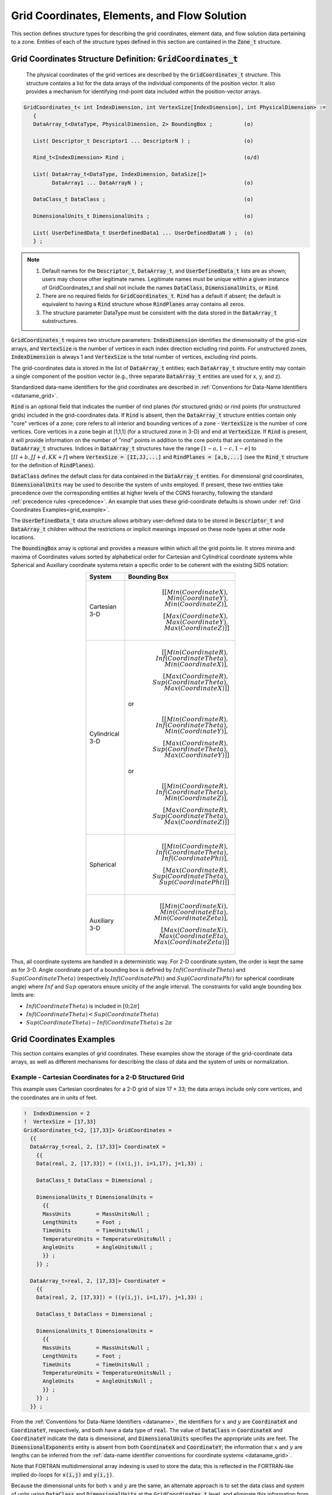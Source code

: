 .. CGNS Documentation files
   See LICENSING/COPYRIGHT at root dir of this documentation sources

.. default-domain:: sids

.. role:: sidskey(code)

.. role:: sidsref(code)



Grid Coordinates, Elements, and Flow Solution
---------------------------------------------
This section defines structure types for describing the grid coordinates, element data, and flow solution data pertaining to a zone. Entities of each of the structure types defined in this section are contained in the :sidsref:`Zone_t` structure.

.. _GridCoordinates_t:

Grid Coordinates Structure Definition: :sidskey:`GridCoordinates_t`
^^^^^^^^^^^^^^^^^^^^^^^^^^^^^^^^^^^^^^^^^^^^^^^^^^^^^^^^^^^^^^^^^^^
 The physical coordinates of the grid vertices are described by the :sidskey:`GridCoordinates_t` structure. This structure contains a list for the data arrays of the individual components of the position vector. It also provides a mechanism for identifying rind-point data included within the position-vector arrays.

.. code-block:: sids

 GridCoordinates_t< int IndexDimension, int VertexSize[IndexDimension], int PhysicalDimension> :=
    {
    DataArray_t<DataType, PhysicalDimension, 2> BoundingBox ;          (o)

    List( Descriptor_t Descriptor1 ... DescriptorN ) ;                 (o)

    Rind_t<IndexDimension> Rind ;                                      (o/d)

    List( DataArray_t<DataType, IndexDimension, DataSize[]>
          DataArray1 ... DataArrayN ) ;                                (o)

    DataClass_t DataClass ;                                            (o)

    DimensionalUnits_t DimensionalUnits ;                              (o)

    List( UserDefinedData_t UserDefinedData1 ... UserDefinedDataN ) ;  (o)
    } ;

.. note::
    1. Default names for the :sidsref:`Descriptor_t`, :sidsref:`DataArray_t`, and :sidsref:`UserDefinedData_t` lists are as shown; users may choose other legitimate names. Legitimate names must be unique within a given instance of GridCoordinates_t and shall not include the names :sidskey:`DataClass`, :sidskey:`DimensionalUnits`, or :sidskey:`Rind`.
    2. There are no required fields for :sidskey:`GridCoordinates_t`. :sidsref:`Rind` has a default if absent; the default is equivalent to having a :sidskey:`Rind` structure whose :sidskey:`RindPlanes` array contains all zeros.
    3. The structure parameter DataType must be consistent with the data stored in the :sidsref:`DataArray_t` substructures.

:sidskey:`GridCoordinates_t` requires two structure parameters: :sidskey:`IndexDimension` identifies the dimensionality of the grid-size arrays, and :sidskey:`VertexSize` is the number of vertices in each index direction excluding rind points. For unstructured zones, :sidskey:`IndexDimension` is always 1 and :sidskey:`VertexSize` is the total number of vertices, excluding rind points.

The grid-coordinates data is stored in the list of :sidskey:`DataArray_t` entities; each :sidskey:`DataArray_t` structure entity may contain a single component of the position vector (e.g., three separate :sidskey:`DataArray_t` entities are used for x, y, and z).

Standardized data-name identifiers for the grid coordinates are described in :ref:`Conventions for Data-Name Identifiers <dataname_grid>`.

:sidskey:`Rind` is an optional field that indicates the number of rind planes (for structured grids) or rind points (for unstructured grids) included in the grid-coordinates data. If :sidskey:`Rind` is absent, then the :sidskey:`DataArray_t` structure entities contain only "core" vertices of a zone; core refers to all interior and bounding vertices of a zone - :sidskey:`VertexSize` is the number of core vertices. Core vertices in a zone begin at [1,1,1] (for a structured zone in 3-D) and end at :sidskey:`VertexSize`. If :sidskey:`Rind` is present, it will provide information on the number of "rind" points in addition to the core points that are contained in the :sidskey:`DataArray_t` structures. Indices in :sidskey:`DataArray_t` structures have the range :math:`[1 - a,1 - c,1 - e]` to :math:`[II + b,JJ + d,KK + f]` where :code:`VertexSize = [II,JJ,...]` and :code:`RindPlanes = [a,b,...]` (see the :sidsref:`Rind_t` structure for the definition of :sidskey:`RindPlanes`).

:sidsref:`DataClass` defines the default class for data contained in the :sidsref:`DataArray_t` entities. For dimensional grid coordinates, :sidsref:`DimensionalUnits` may be used to describe the system of units employed. If present, these two entities take precedence over the corresponding entities at higher levels of the CGNS hierarchy, following the standard :ref:`precedence rules <precedence>`. An example that uses these grid-coordinate defaults is shown under :ref:`Grid Coordinates Examples<grid_example>`.

The :sidsref:`UserDefinedData_t` data structure allows arbitrary user-defined data to be stored in :sidskey:`Descriptor_t` and :sidskey:`DataArray_t` children without the restrictions or implicit meanings imposed on these node types at other node locations.

The :sidskey:`BoundingBox` array is optional and provides a measure within which all the grid points lie. It stores minima and maxima of Coordinates values sorted by alphabetical order for Cartesian and Cylindrical coordinate systems while Spherical and Auxiliary coordinate systems retain a specific order to be coherent with the existing SIDS notation:

.. table::
  :width: 400px
  :align: center

  ================  ========================================================================
  System   	       Bounding Box
  ================  ========================================================================
  Cartesian 3-D     .. math::
                      [[Min(CoordinateX), Min(CoordinateY), Min(CoordinateZ)], \\
                       [Max(CoordinateX), Max(CoordinateY), Max(CoordinateZ)]]
  ----------------  ------------------------------------------------------------------------
  Cylindrical 3-D    .. math::
                       [[Min(CoordinateR), Inf(CoordinateTheta), Min(CoordinateX)], \\
                        [Max(CoordinateR), Sup(CoordinateTheta), Max(CoordinateX)]]

                     or

                     .. math::
                       [[Min(CoordinateR), Inf(CoordinateTheta), Min(CoordinateY)], \\
                        [Max(CoordinateR), Sup(CoordinateTheta), Max(CoordinateY)]]

                     or

                     .. math::
                       [[Min(CoordinateR), Inf(CoordinateTheta), Min(CoordinateZ)], \\
                        [Max(CoordinateR), Sup(CoordinateTheta), Max(CoordinateZ)]]
  ----------------  ------------------------------------------------------------------------
  Spherical         .. math::
                      [[Min(CoordinateR), Inf(CoordinateTheta), Inf(CoordinatePhi)], \\
                       [Max(CoordinateR), Sup(CoordinateTheta), Sup(CoordinatePhi)]]
  ----------------  ------------------------------------------------------------------------
  Auxiliary 3-D     .. math::
                      [[Min(CoordinateXi), Min(CoordinateEta), Min(CoordinateZeta)], \\
                       [Max(CoordinateXi), Max(CoordinateEta), Max(CoordinateZeta)]]
  ================  ========================================================================

Thus, all coordinate systems are handled in a deterministic way. For 2-D coordinate system, the order is kept the same as for 3-D.
Angle coordinate part of a bounding box is defined by :math:`Inf(CoordinateTheta)` and :math:`Sup(CoordinateTheta)` (respectively :math:`Inf(CoordinatePhi)` and :math:`Sup(CoordinatePhi)` for spherical coordinate angle) where :math:`Inf` and :math:`Sup` operators ensure unicity of the angle interval. The constraints for valid angle bounding box limits are:

- :math:`Inf(CoordinateTheta)` is included in :math:`[0; 2 π]`
- :math:`Inf(CoordinateTheta) < Sup(CoordinateTheta)`
- :math:`Sup(CoordinateTheta) - Inf(CoordinateTheta) ≤ 2 π`

.. _DataSize_grid:

.. c:function:: FUNCTION DataSize()

   :return value: one-dimensional ``int`` array of length :sidskey:`IndexDimension`
   :dependencies: :sidskey:`IndexDimension`, :sidskey:`VertexSize[]`, :sidskey:`Rind`

   :sidskey:`GridCoordinates_t` requires a single structure function, named :sidskey:`DataSize`, to identify the array sizes of the grid-coordinates data. A function is required for the following reasons:

     - the entire grid, including both core and rind points, is stored in the :sidsref:`DataArray_t` entities;
     - the :sidskey:`DataArray_t` structure is simple in that it doesn't know anything about core versus rind data; it just knows that it contains data of some given size;
     - to make all the :sidskey:`DataArray_t` entities syntactically consistent in their size (i.e., by syntax entities containing x, y and z must have the same dimensionality and dimension sizes), the size of the array is passed onto the :sidskey:`DataArray_t` structure as a parameter.

   .. code-block:: sids

     if (Rind is absent) then
       {
       DataSize[] = VertexSize[] ;
       }
     else if (Rind is present) then
       {
       DataSize[] = VertexSize[] + [a + b,...] ;
       }

   where :code:`RindPlanes = [a,b,...]` (see the :sidsref:`Rind_t` structure for the definition of :sidskey:`RindPlanes`).


.. _grid_example:

Grid Coordinates Examples
^^^^^^^^^^^^^^^^^^^^^^^^^
This section contains examples of grid coordinates. These examples show the storage of the grid-coordinate data arrays, as well as different mechanisms for describing the class of data and the system of units or normalization.

Example - Cartesian Coordinates for a 2-D Structured Grid
~~~~~~~~~~~~~~~~~~~~~~~~~~~~~~~~~~~~~~~~~~~~~~~~~~~~~~~~~

This example uses Cartesian coordinates for a 2-D grid of size 17 × 33; the data arrays include only core vertices, and the coordinates are in units of feet.

.. code-block:: sids

  !  IndexDimension = 2
  !  VertexSize = [17,33]
  GridCoordinates_t<2, [17,33]> GridCoordinates =
    {{
    DataArray_t<real, 2, [17,33]> CoordinateX =
      {{
      Data(real, 2, [17,33]) = ((x(i,j), i=1,17), j=1,33) ;

      DataClass_t DataClass = Dimensional ;

      DimensionalUnits_t DimensionalUnits =
        {{
        MassUnits        = MassUnitsNull ;
        LengthUnits      = Foot ;
        TimeUnits        = TimeUnitsNull ;
        TemperatureUnits = TemperatureUnitsNull ;
        AngleUnits       = AngleUnitsNull ;
        }} ;
      }} ;

    DataArray_t<real, 2, [17,33]> CoordinateY =
      {{
      Data(real, 2, [17,33]) = ((y(i,j), i=1,17), j=1,33) ;

      DataClass_t DataClass = Dimensional ;

      DimensionalUnits_t DimensionalUnits =
        {{
        MassUnits        = MassUnitsNull ;
        LengthUnits      = Foot ;
        TimeUnits        = TimeUnitsNull ;
        TemperatureUnits = TemperatureUnitsNull ;
        AngleUnits       = AngleUnitsNull ;
        }} ;
      }} ;
    }} ;

From the :ref:`Conventions for Data-Name Identifiers <dataname>`, the identifiers for :math:`x` and :math:`y` are :sidskey:`CoordinateX` and :sidskey:`CoordinateY`, respectively, and both have a data type of :sidskey:`real`. The value of :sidsref:`DataClass` in :sidskey:`CoordinateX` and :sidskey:`CoordinateY` indicate the data is dimensional, and :sidsref:`DimensionalUnits` specifies the appropriate units are feet. The :sidsref:`DimensionalExponents` entity is absent from both :sidskey:`CoordinateX` and :sidskey:`CoordinateY`; the information that :math:`x` and :math:`y` are lengths can be inferred from the :ref:`data-name identifier conventions for coordinate systems <dataname_grid>`.

Note that FORTRAN multidimensional array indexing is used to store the data; this is reflected in the FORTRAN-like implied do-loops for :code:`x(i,j)` and :code:`y(i,j)`.

Because the dimensional units for both :math:`x` and :math:`y` are the same, an alternate approach is to set the data class and system of units using :sidsref:`DataClass` and :sidsref:`DimensionalUnits` at the :sidsref:`GridCoordinates_t` level, and eliminate this information from each instance of :sidsref:`DataArray_t`.

.. code-block:: sids

  GridCoordinates_t<2, [17,33]> GridCoordinates =
    {{
    DataClass_t DataClass = Dimensional ;

    DimensionalUnits_t DimensionalUnits =
      {{
      MassUnits        = MassUnitsNull ;
      LengthUnits      = Foot ;
      TimeUnits        = TimeUnitsNull ;
      TemperatureUnits = TemperatureUnitsNull ;
      AngleUnits       = AngleUnitsNull ;
      }} ;

    DataArray_t<real, 2, [17,33]> CoordinateX =
      {{
      Data(real, 2, [17,33]) = ((x(i,j), i=1,17), j=1,33) ;
      }} ;

    DataArray_t<real, 2, [17,33]> CoordinateY =
      {{
      Data(real, 2, [17,33]) = ((y(i,j), i=1,17), j=1,33) ;
      }} ;
    }} ;


Since the :sidsref:`DataClass` and :sidsref:`DimensionalUnits` entities are not present in :sidskey:`CoordinateX` and :sidskey:`CoordinateY`, the established rules for dimensional data dictate that :sidskey:`DataClass` and :sidskey:`DimensionalUnits` specified at the :sidsref:`GridCoordinates_t` level be used to retrieve the information.

Example - Cylindrical Coordinates for a 3-D Structured Grid
~~~~~~~~~~~~~~~~~~~~~~~~~~~~~~~~~~~~~~~~~~~~~~~~~~~~~~~~~~~

This example uses cylindrical coordinates for a 3-D grid whose core size is 17 × 33 × 9; the grid contains a single plane of rind on the minimum and maximum k faces. The coordinates are nondimensional.

.. code-block:: sids

  !  IndexDimension = 3
  !  VertexSize = [17,33,9]
  GridCoordinates_t<3, [17,33,9]> GridCoordinates =
    {{
    Rind_t<3> Rind =
      {{
      int[6] RindPlanes = [0,0,0,0,1,1] ;
      }} ;

    ! DataType = real
    ! IndexDimension = 3
    ! DataSize = VertexSize + [0,0,2] = [17,33,11]
    DataArray_t<real, 3, [17,33,11]> CoordinateRadius =
      {{
      Data(real, 3, [17,33,11]) = (((r(i,j,k), i=1,17), j=1,33), k=0,10) ;

      DataClass_t DataClass = NormalizedByUnknownDimensional ;
      }} ;

    DataArray_t<real, 3, [17,33,11]> CoordinateZ     = {{ }} ;
    DataArray_t<real, 3, [17,33,11]> CoordinateTheta = {{ }} ;
    }} ;

The value of :sidskey:`RindPlanes` specifies two rind planes on the minimum and maximum k faces. These rind planes are reflected in the structure function :sidsref:`DataSize` which is equal to the number of core vertices plus two in the k dimension. The value of :sidskey:`DataSize` is passed to the :sidsref:`DataArray_t` entities. The value of :sidsref:`DataClass` indicates the data is nondimensional. Note that if :sidskey:`DataClass` is set as :sidskey:`NormalizedByUnknownDimensional` at a higher level (:sidsref:`CGNSBase_t` or :sidsref:`Zone_t`), then it is not needed here.

Note that the entities :sidskey:`CoordinateZ` and :sidskey:`CoordinateTheta` are abbreviated.

Example - Cartesian Coordinates for a 3-D Unstructured Grid
~~~~~~~~~~~~~~~~~~~~~~~~~~~~~~~~~~~~~~~~~~~~~~~~~~~~~~~~~~~

This example uses Cartesian grid coordinates for a 3-D unstructured zone where :sidskey:`VertexSize` is 15.

.. code-block:: sids

  GridCoordinates_t<1, 15> GridCoordinates =
    {{

    ! DataType = real
    ! IndexDimension = 1
    ! DataSize = VertexSize = 15
    DataArray_t<real, 1, 15> CoordinateX =
      {{
      Data(real, 1, 15) = (x(i), i=1,15) ;
      }} ;

    DataArray_t<real, 1, 15> CoordinateY =
      {{
      Data(real, 1, 15) = (y(i), i=1,15) ;
      }} ;

    DataArray_t<real, 1, 15> CoordinateZ =
      {{
      Data(real, 1, 15) = (z(i), i=1,15) ;
      }} ;
    }} ;


Elements Structure Definition: ``Elements_t``
^^^^^^^^^^^^^^^^^^^^^^^^^^^^^^^^^^^^^^^^^^^^^
 The :sidskey:`Elements_t` data structure is required for unstructured zones, and contains the element connectivity data, the element type, the element range, the parent elements data, and the number of boundary elements.

.. code-block:: sids

  Elements_t :=
    {
    List( Descriptor_t Descriptor1 ... DescriptorN ) ;                 (o)

    Rind_t<IndexDimension> Rind ;                                      (o/d)

    IndexRange_t ElementRange ;                                        (r)

    int ElementSizeBoundary ;                                          (o/d)

    ElementType_t ElementType ;                                        (r)

    DataArray_t<int, 1, ElementDataSize> ElementConnectivity ;         (r)
    DataArray_t<int, 1, ElementSize + 1> ElementStartOffset ;          (r)

    DataArray_t<int, 2, [ElementSize, 2]> ParentElements;              (o)
    DataArray_t<int, 2, [ElementSize, 2]> ParentElementsPosition;      (o)

    List( UserDefinedData_t UserDefinedData1 ... UserDefinedDataN ) ;  (o)
    } ;

.. note::
    1. Default names for the :sidsref:`Descriptor_t` and :sidsref:`UserDefinedData_t` lists are as shown; users may choose other legitimate names. Legitimate names must be unique within a given instance of :sidskey:`Elements_t` and shall not include the names :sidskey:`ElementConnectivity`, :sidskey:`ElementRange`, :sidskey:`ParentElements`, :sidskey:`ParentElementsPosition`, or :sidskey:`Rind`.
    2. :sidsref:`IndexRange_t`, :sidsref:`ElementType_t`, and :sidsref:`ElementConnectivity` are the required fields within the :sidskey:`Elements_t` structure. :sidskey:`ElementStartOffset` is required only for :sidskey:`MIXED`, :sidskey:`NGON_n` and :sidskey:`NFACE_n` element type. :sidskey:`Rind` has a default if absent; the default is equivalent to having a :sidskey:`Rind` structure whose :sidskey:`RindPlanes` array contains all zeros.


:sidsref:`Rind` is an optional field that indicates the number of rind elements included in the elements data. If :sidskey:`Rind` is absent, then the :sidsref:`DataArray_t` structure entities contain only core elements of a zone. If :sidskey:`Rind` is present, it will provide information on the number of rind elements, in addition to the core elements, that are contained in the :sidskey:`DataArray_t` structures.

Note that the usage of rind data with respect to the size of the :sidskey:`DataArray_t` structures is different under :sidskey:`Elements_t` than elsewhere. For example, when rind coordinate data is stored under :sidsref:`GridCoordinates_t`, the parameter :sidskey:`VertexSize` accounts for the core data only. The size of the :sidskey:`DataArray_t` structures containing the grid coordinates is determined by the :sidskey:`DataSize` function, which adds the number of rind planes or points to :sidskey:`VertexSize`. But for the element connectivity, the size of the :sidskey:`DataArray_t` structures containing the connectivity data is just :sidskey:`ElementDataSize`, which depends on :sidskey:`ElementSize`, and includes both the core and rind elements.

:sidskey:`ElementRange` contains the index of the first and last elements defined in :sidsref:`ElementConnectivity`. The elements are indexed with a global numbering system, starting at 1, for all element sections under a given :sidsref:`Zone_t` data structure. The global numbering insures that each element, whether it's a cell, a face, or an edge, is uniquely identified by its number. They are also listed as a continuous list of element numbers within any single element section. Therefore the number of elements in a section is:

.. parsed-literal::
  ElementSize\  = ElementRange.end - ElementRange.start + 1

The element indices are used for the boundary condition and zone connectivity definition.

:sidskey:`ElementSizeBoundary` indicates if the elements are sorted, and how many boundary elements are recorded. By default, :sidskey:`ElementSizeBoundary` is set to zero, indicating that the elements are not sorted. If the elements are sorted, :sidskey:`ElementSizeBoundary` is set to the number of elements at the boundary. Consequently:

.. parsed-literal::
  ElementSizeInterior\  = ElementSize - ElementSizeBoundary

:sidskey:`ElementType_t` is an enumeration of the supported element types:

.. code-block:: sids

  ElementType_t := Enumeration(
     ElementTypeNull, ElementTypeUserDefined, NODE, BAR_2, BAR_3,
     TRI_3, TRI_6, QUAD_4, QUAD_8, QUAD_9,
     TETRA_4, TETRA_10, PYRA_5, PYRA_14,
     PENTA_6, PENTA_15, PENTA_18, HEXA_8, HEXA_20, HEXA_27,
     MIXED, PYRA_13, NGON_n, NFACE_n,
     BAR_4, TRI_9, TRI_10, QUAD_12, QUAD_16,
     TETRA_16, TETRA_20, PYRA_21, PYRA_29, PYRA_30,
     PENTA_24, PENTA_38, PENTA_40, HEXA_32, HEXA_56, HEXA_64 );

The conventions for element numbering for the various supported types are described in :ref:`Unstructured Grid Element Numbering Conventions <unstructgrid>`.

For all element types except :sidskey:`MIXED`, :sidskey:`ElementConnectivity` contains the list of nodes for each element. If the elements are sorted, then it must first list the connectivity of the boundary elements, then that of the interior elements.

.. parsed-literal::
  ElementConnectivity = Node1\ :sub:`1`\ , Node2\ :sub:`1`\ , ... NodeN\ :sub:`1`\ ,
                        Node1\ :sub:`2`\ , Node2\ :sub:`2`\ , ... NodeN\ :sub:`2`\ ,
                        ...
                        Node1\ :sub:`M`\ , Node2\ :sub:`M`\ , ... NodeN\ :sub:`M`

where :literal:`M` is the total number of elements (i.e. :sidskey:`ElementSize` ), and :literal:`N` is the number of nodes per element.

:sidskey:`ElementDataSize` indicates the total size (number of integers) of the array :sidskey:`ElementConnectivity`. For all element types except :sidskey:`MIXED`, :sidskey:`NGON_n`, and :sidskey:`NFACE_n`, :sidskey:`ElementDataSize` is given by:

.. parsed-literal::
  ElementDataSize = ElementSize \* NPE[ElementType]

where :sidskey:`NPE[ElementType]` is a function returning the number of nodes for the given :sidskey:`ElementType`. For example, :sidskey:`NPE[HEXA_8]=8`.

When the section :sidskey:`ElementType` is :sidskey:`MIXED`, the data array :sidskey:`ElementConnectivity` contains
one extra integer per element, to hold each individual element type:

.. parsed-literal::

  ElementConnectivity = Etype\ :sub:`1`\ , Node1\ :sub:`1`\ , Node2\ :sub:`1`\ , ... NodeN\ :sub:`1`\ ,
                        Etype\ :sub:`2`\ , Node1\ :sub:`2`\ , Node2\ :sub:`2`\ , ... NodeN\ :sub:`2`\ ,
                        ...
                        Etype\ :sub:`M`\ , Node1\ :sub:`M`\ , Node2\ :sub:`M`\ , ... NodeN\ :sub:`M`

where again :literal:`M` is the total number of elements, and :math:`\scriptsize\mathsf{N}_\mathrm{i}` :literal:`Ni`  is the number of nodes in element :literal:`i`.
The data array :sidskey:`ElementStartOffset` contains the starting positions of each element in the :sidskey:`ElementConnectivity` data array
and its last value corresponds to the :sidskey:`ElementConnectivity` total size:

.. parsed-literal::

  ElementStartOffset  = 0, NPE[Etype\ :sub:`1`\ ] + 1, ... ElementStartOffset[n-1] + NPE[Etype\ :sub:`n`\ ] + 1,
                        ..., ElementStartOffset[M-1] + NPE[Etype\ :sub:`M`\ ] + 1 = ElementDataSize

In the case of :sidskey:`MIXED` element section, :sidskey:`ElementDataSize` is given by:

.. parsed-literal::

  ElementDataSize = ∑(NPE[ElementType\ :sub:`n`\ ] + 1)

where the summation is over :literal:`n`, and :literal:`n` represents a specific element type.

Arbitrary polyhedral elements may be defined using the :sidskey:`NGON_n` and :sidskey:`NFACE_n` element types. The :sidskey:`NGON_n` element type is used to specify all the faces in the grid, and the :sidskey:`NFACE_n` element type is then used to define the polyhedral elements as a collection of these faces. Except for boundary faces, each face of a polyhedral element must be shared by another polyhedral element.

For example, for :sidskey:`NGON_n`, the data array :sidskey:`ElementConnectivity` contains a list of nodes making up each face in the grid while :sidskey:`ElementStartOffset` provides the starting position of each face in the :sidskey:`ElementConnectivity` array:

.. parsed-literal::

  ElementConnectivity = Node1\ :sub:`1`\ , Node2\ :sub:`1`\ , ... NodeN\ :sub:`1`\ ,
                        Node1\ :sub:`2`\ , Node2\ :sub:`2`\ , ... NodeN\ :sub:`2`\ ,
                        ...
                        Node1\ :sub:`M`\ , Node2\ :sub:`M`\ , ... NodeN\ :sub:`M`

  ElementStartOffset  = 0, Nnodes\ :sub:`1`\ , Nnodes\ :sub:`1`\  + Nnodes\ :sub:`2`\ , ...
                        ..., ElementStartOffset[i-1] + Nnodes\ :sub:`i`\ ,
                        ..., ElementStartOffset[M-1] + Nnodes\ :sub:`M` = ElementDataSize

where here :literal:`M` is the total number of faces, and :literal:`Nnodesi` is the number of nodes in face :literal:`i`.
The :sidskey:`ElementDataSize` is the total number of nodes defining all the faces.
Note that the number of nodes in face :literal:`i` is given by:

.. parsed-literal::

  Nnodes\ :sub:`i` = ElementStartOffset[i+1] - ElementStartOffset[i]

Then for :sidskey:`NFACE_n`, :sidskey:`ElementConnectivity` contains the list of face elements making up each polyhedral element,
while :sidskey:`ElementStartOffset` provides the starting position of each polyhedral element in the :sidskey:`ElementConnectivity` array:

.. parsed-literal::

  ElementConnectivity = Face1\ :sub:`1`\ , Face2\ :sub:`1`\ , ... FaceN\ :sub:`1`\ ,
                        Face1\ :sub:`2`\ , Face2\ :sub:`2`\ , ... FaceN\ :sub:`2`\ ,
                        ...
                        Face1\ :sub:`M`\ , Face2\ :sub:`M`\ , ... FaceN\ :sub:`M`

  ElementStartOffset  = 0, Nfaces\ :sub:`1`\ , Nfaces\ :sub:`1`\  + Nfaces\ :sub:`2`\ , ...
                        ..., ElementStartOffset[i-1] + Nfaces\ :sub:`i`\ ,
                        ..., ElementStartOffset[M-1] + Nfaces\ :sub:`M`\  = ElementDataSize

where now :literal:`M` is the total number of polyhedral elements, and :literal:`Nfacesi` is the number of faces in element :literal:`i`.
The sign of the face number determines its orientation (i.e., the direction of the face normal, constructed as defined by the convention for 2-D elements). If the face number is positive, the face normal is directed outward; if it's negative, the face normal is directed inward. The ElementDataSize is the sum of the number of faces defining each polyhedral element.
Note that the number of faces in element :literal:`i` is given by:

.. parsed-literal::

  Nfaces\ :sub:`i`\  = ElementStartOffset[i+1] - ElementStartOffset[i]

For face elements in 3-D, or bar element in 2-D, additional data may be provided for each element in :sidskey:`ParentElements` and :sidskey:`ParentElementsPosition`.
The element numbers of the two adjacent cells for each face are given in :sidskey:`ParentElements`.
The corresponding canonical positions of the face in the two parent cells is given in :sidskey:`ParentElementsPosition`;
these canonical face positions are defined in the section :ref:`Unstructured Grid Element Numbering Conventions <unstructgrid>`.
For faces on the boundary of the domain, the second parent is set to zero.

The :sidskey:`UserDefinedData_t` data structure allows arbitrary user-defined data to be stored in :sidskey:`Descriptor_t` and
:sidskey:`DataArray_t` children without the restrictions or implicit meanings imposed on these node types at other node locations.

Elements Examples
^^^^^^^^^^^^^^^^^

This section contains four examples of elements definition in CGNS.
The first example is for a simple three-element tetrahedral grid, using the :sidskey:`TETRA_4` element type.
The second example is for the same grid as the first example, but the elements are treated as general polyhedra to illustrate the use of the :sidskey:`NGON_n` and :sidskey:`NFACE_n` element types.
The third and fourth examples are for an unstructured zone with 15 tetrahedral and 10 hexahedral elements, with the third example defining the elements in separate sections for the :sidskey:`TETRA_4` and :sidskey:`HEXA_8` element types, and the fourth example combining them using the :sidskey:`MIXED` element type.

Example - TETRA_4 Element Types
~~~~~~~~~~~~~~~~~~~~~~~~~~~~~~~

This example uses the simple three-element tetrahedral grid shown below.

.. figure:: ../../../images/sids/figs/ex_tetra.gif
   :width: 400px
   :align: center
   :alt: Unstructured grid consisting of three tetrahedra

   *Example Tetrahedral Grid*

The element type is :sidskey:`TETRA_4`, and the connectivity is defined in :sidskey:`ElementConnectivity` by specifying the four nodes comprising each element, with the order consistent with the :ref:`numbering conventions for tetrahedral elements <unst_tetra>`. The data in :sidskey:`ElementConnectivity` is grouped by element; note that the parentheses are added here for presentation purposes only.

.. code-block:: sids

  Zone_t UnstructuredZone =
    {{
    Elements_t TetraElements =
      {{
      IndexRange_t ElementRange = [1,3] ;

      ElementType_t ElementType = TETRA_4 ;

      DataArray_t<int, 1, NPE[TETRA_4] × 3> ElementConnectivity =
        {{
        Data(int, 1, NPE[TETRA_4] × 3) =
          (1, 2, 3, 4), (2, 5, 3, 6), (2, 6, 3, 4) ;
        }} ;
      }} ;
    }} ;

Example - NGON_n and NFACE_n Element Types
~~~~~~~~~~~~~~~~~~~~~~~~~~~~~~~~~~~~~~~~~~

This example uses the same grid as in the previous example, but treats the elements as general polyhedra to illustrate the use of the :sidskey:`NGON_n` and :sidskey:`NFACE_n` element types. The grid consists of three volume elements, each made up of four face elements, with each face defined by three nodes.

For each face, the nodes comprising that face are listed in :sidskey:`ElementConnectivity` for the :sidskey:`NGON_n` element type.
The :sidskey:`ElementRange` is ``[1,10]``, corresponding to the 10 total faces in the grid. The :sidskey:`ElementDataSize` is 30, corresponding to the total of 30 nodes defining the 10 faces.

The faces making up the three volume elements are then listed in :sidskey:`ElementConnectivity` for the :sidskey:`NFACE_n` element type. The :sidskey:`ElementRange` is ``[11,13]``, corresponding to the three volume elements. The :sidskey:`ElementDataSize` is 12, corresponding to three volume elements with four faces per element. Note that the face numbers for faces 3 and 8 are negative in the definition of volume element 3, since their normals point inward for that element. Again, the parentheses in :sidskey:`ElementConnectivity` are for presentation purposes only.

.. code-block:: sids

  Zone_t UnstructuredZone =
    {{
    Elements_t NgonElements =
      {{
      IndexRange_t ElementRange = [1,10] ;

      ElementType_t ElementType = NGON_n ;

      DataArray_t<int, 1, 30> ElementConnectivity =
        {{
        Data(int, 1, 30) =
          (1, 3, 2), (1, 2, 4), (2, 3, 4), (3, 1, 4),
          (2, 3, 5), (2, 5, 6), (5, 3, 6), (3, 2, 6),
          (2, 6, 4), (6, 3, 4) ;
        }} ;
      DataArray_t<int, 1, 11> ElementStartOffset =
        {{
        Data(int, 1, 11) =
           0,  3,  6,  9,
          12, 15, 18, 21,
          24, 27, 30 ;
        }} ;
      }} ;
    Elements_t NfaceElements =
      {{
      IndexRange_t ElementRange = [11,13] ;

      ElementType_t ElementType = NFACE_n ;

      DataArray_t<int, 1, 12> ElementConnectivity =
        {{
        Data(int, 1, 12) =
          ( 1,  2,  3,  4),
          ( 5,  6,  7,  8),
          (-8,  9, 10, -3) ;
        }} ;
      DataArray_t<int, 1, 4> ElementStartOffset =
        {{
        Data(int, 1, 4) =
           0,  4,  8,  12 ;
        }} ;
      }} ;
    }} ;

Example - Separate Element Types
~~~~~~~~~~~~~~~~~~~~~~~~~~~~~~~~

In this example, elements are defined for an unstructured zone with 15 tetrahedral and 10 hexahedral elements. The elements are written in two separate sections, one for the tetrahedral elements and one for the hexahedral elements.

.. code-block:: sids

  Zone_t UnstructuredZone =
    {{
    Elements_t TetraElements =
      {{
      IndexRange_t ElementRange = [1,15] ;

      int ElementSizeBoundary = 10 ;

      ElementType_t ElementType = TETRA_4 ;

      DataArray_t<int, 1, NPE[TETRA_4] × 15> ElementConnectivity =
        {{
        Data(int, 1, NPE[TETRA_4] × 15) = (node(i,j), i=1,NPE[TETRA_4], j=1,15) ;
        }} ;
      }} ;
    Elements_t HexaElements =
      {{
      IndexRange_t ElementRange = [16,25] ;

      int ElementSizeBoundary = 0 ;

      ElementType_t ElementType = HEXA_8 ;

      DataArray_t<int, 1, NPE[HEXA_8] × 10> ElementConnectivity =
        {{
        Data(int, 1, NPE[HEXA_8] × 10) = (node(i,j), i=1,NPE[HEXA_8], j=1,10) ;
        }} ;
      }} ;
    }} ;

Example - MIXED Element Type
~~~~~~~~~~~~~~~~~~~~~~~~~~~~

In this example, the same unstructured zone described in the previous example is written in a single element section of type :sidskey:`MIXED` (i.e., an unstructured grid composed of mixed elements).

.. code-block:: sids

  Zone_t UnstructuredZone =
    {{
    Elements_t MixedElementsSection =
      {{
      IndexRange_t ElementRange = [1,25] ;

      ElementType_t ElementType = MIXED ;

      DataArray_t<int, 1, ElementDataSize> ElementConnectivity =
        {{
        Data(int, 1, ElementDataSize) = (etype(j),(node(i,j),
             i=1,NPE[etype(j)]), j=1,25) ;
        }} ;
      }} ;
      DataArray_t<int, 1, 26> ElementStartOffset =
        {{
        Data(int, 1, 26) =
           0, (NPE[etype(j)]+ElementStartOffset[j]+1, j=1,25) ;
        }} ;
    }} ;


Axisymmetry Structure Definition: ``Axisymmetry_t``
^^^^^^^^^^^^^^^^^^^^^^^^^^^^^^^^^^^^^^^^^^^^^^^^^^^
 The :sidskey:`Axisymmetry_t` data structure allows recording the axis of rotation and the angle of rotation around this axis for a two-dimensional dataset that represents an axisymmetric database.

.. code-block:: sids

  Axisymmetry_t :=
    {
    List( Descriptor_t Descriptor1 ... DescriptorN ) ;                 (o)

    DataArray_t<real,1,2> AxisymmetryReferencePoint ;                  (r)
    DataArray_t<real,1,2> AxisymmetryAxisVector ;                      (r)
    DataArray_t<real,1,1> AxisymmetryAngle ;                           (o)
    DataArray_t<char,2,[32,2]> CoordinateNames ;                       (o)

    DataClass_t DataClass ;                                            (o)

    DimensionalUnits_t DimensionalUnits ;                              (o)

    List( UserDefinedData_t UserDefinedData1 ... UserDefinedDataN ) ;  (o)
    } ;

.. note::
    1. Default names for the :sidsref:`Descriptor_t` and :sidsref:`UserDefinedData_t` lists are as shown; users may choose other legitimate names. Legitimate names must be unique within a given instance of Axisymmetry_t and shall not include the names AxisymmetryAngle, AxisymmetryAxisVector, AxisymmetryReferencePoint, CoordinateNames, DataClass, or DimensionalUnits.
    2. :sidskey:`AxisymmetryReferencePoint` and :sidskey:`AxisymmetryAxisVector` are the required fields within the :sidskey:`Axisymmetry_t` structure.

:sidskey:`AxisymmetryReferencePoint` specifies the origin used for defining the axis of rotation.

:sidskey:`AxisymmetryAxisVector` contains the direction cosines of the axis of rotation, through the :sidskey:`AxisymmetryReferencePoint`. For example, for a 2-D dataset defined in the :math:`(x,y)` plane, if :sidskey:`AxisymmetryReferencePoint` contains :math:`(0,0)` and :sidskey:`AxisymmetryAxisVector` contains :math:`(1,0)`, the x-axis is the axis of rotation.

:sidskey:`AxisymmetryAngle` allows specification of the circumferential extent about the axis of rotation. If this angle is undefined, it is assumed to be 360°.

:sidskey:`CoordinateNames` may be used to specify the first and second coordinates used in the definition of :sidskey:`AxisymmetryReferencePoint` and :sidskey:`AxisymmetryAxisVector`. If not found, it is assumed that the first coordinate is :sidskey:`CoordinateX` and the second is :sidskey:`CoordinateY`. The coordinates given under :sidskey:`CoordinateNames`, or implied by using the default, must correspond to those found under :sidsref:`GridCoordinates_t`.

:sidsref:`DataClass` defines the default class for numerical data contained in the :sidsref:`DataArray_t` entities. For dimensional data, :sidsref:`DimensionalUnits` may be used to describe the system of units employed. If present, these two entities take precedence over the corresponding entities at higher levels of the CGNS hierarchy, following the standard :ref:`precedence rules <precedence>`.

The :sidsref:`UserDefinedData_t` data structure allows arbitrary user-defined data to be stored in :sidskey:`Descriptor_t` and :sidskey:`DataArray_t` children without the restrictions or implicit meanings imposed on these node types at other node locations.

Rotating Coordinates Structure Definition: ``RotatingCoordinates_t``
^^^^^^^^^^^^^^^^^^^^^^^^^^^^^^^^^^^^^^^^^^^^^^^^^^^^^^^^^^^^^^^^^^^^
 The :sidskey:`RotatingCoordinates_t` data structure is used to record the rotation center and rotation rate vector of a rotating coordinate system.

.. code-block:: sids

  RotatingCoordinates_t :=
    {
    List( Descriptor_t Descriptor1 ... DescriptorN ) ;                 (o)

    DataArray_t<real,1,PhysicalDimension> RotationCenter ;             (r)
    DataArray_t<real,1,PhysicalDimension> RotationRateVector ;         (r)

    DataClass_t DataClass ;                                            (o)

    DimensionalUnits_t DimensionalUnits ;                              (o)

    List( UserDefinedData_t UserDefinedData1 ... UserDefinedDataN ) ;  (o)
    } ;

.. note::
    1. Default names for the :sidsref:`Descriptor_t` and :sidsref:`UserDefinedData_t` lists are as shown; users may choose other legitimate names. Legitimate names must be unique within a given instance of :sidskey:`RotatingCoordinates_t` and shall not include the names :sidskey:`DataClass`, :sidskey:`DimensionalUnits`, :sidskey:`RotationCenter`, or :sidskey:`RotationRateVector`.
    2. :sidskey:`RotationCenter` and :sidskey:`RotationRateVector` are the required fields within the :sidskey:`RotatingCoordinates_t` structure.

:sidskey:`RotationCenter` specifies the coordinates of the center of rotation, and :sidskey:`RotationRateVector` specifies the components of the angular velocity of the grid about the center of rotation. Together, they define the angular velocity vector. The direction of the angular velocity vector specifies the axis of rotation, and its magnitude specifies the rate of rotation.

For example, for the common situation of rotation about the x-axis, :sidskey:`RotationCenter` would be specified as any point on the x-axis, like :math:`(0,0,0)`. :sidskey:`RotationRateVector` would then be specified as :math:`(ω,0,0)`, where ω is the rotation rate. Using the right-hand rule, ω would be positive for clockwise rotation (looking in the +x direction), and negative for counter-clockwise rotation.

Note that for a rotating coordinate system, the axis of rotation is defined in the inertial frame of reference, while the grid coordinates stored using the :sidsref:`GridCoordinates_t` data structure are relative to the rotating frame of reference.

:sidsref:`DataClass` defines the default class for data contained in the :sidsref:`DataArray_t` entities. For dimensional data, :sidsref:`DimensionalUnits` may be used to describe the system of units employed. If present, these two entities take precedence over the corresponding entities at higher levels of the CGNS hierarchy, following the standard :ref:`precedence rules <precedence>`.

The :sidsref:`UserDefinedData_t` data structure allows arbitrary user-defined data to be stored in :sidskey:`Descriptor_t` and :sidskey:`DataArray_t` children without the restrictions or implicit meanings imposed on these node types at other node locations.

If rotating coordinates are used, it is useful to store variables relative to the rotating frame. Standardized data-name identifiers should be used for these variables, as defined for flow-solution quantities in the section :ref:`Conventions for Data-Name Identifiers <dataname>`.

Flow Solution Structure Definition: :sidskey:`FlowSolution_t`
^^^^^^^^^^^^^^^^^^^^^^^^^^^^^^^^^^^^^^^^^^^^^^^^^^^^^^^^^^^^^
 The flow solution within a given zone is described by the :sidskey:`FlowSolution_t` structure. This structure contains a list for the data arrays of the individual flow-solution variables, as well as identifying the grid location of the solution. It also provides a mechanism for identifying rind-point data included within the data arrays.

.. code-block:: sids

  FlowSolution_t< int CellDimension, int IndexDimension,
                  int VertexSize[IndexDimension],
                  int CellSize[IndexDimension] > :=
    {
    List( Descriptor_t Descriptor1 ... DescriptorN ) ;                 (o)

    GridLocation_t GridLocation ;                                      (o/d)

    Rind_t<IndexDimension> Rind ;                                      (o/d)

    IndexRange_t<IndexDimension> PointRange ;                          (o)
    IndexArray_t<IndexDimension, ListLength[], int> PointList ;        (o)

    List( DataArray_t<DataType, IndexDimension, DataSize[]>
            DataArray1 ... DataArrayN ) ;                              (o)

    DataClass_t DataClass ;                                            (o)

    DimensionalUnits_t DimensionalUnits ;                              (o)

    List( UserDefinedData_t UserDefinedData1 ... UserDefinedDataN ) ;  (o)
    } ;

.. note::
    1. Default names for the :sidsref:`Descriptor_t`, :sidsref:`DataArray_t`, and :sidsref:`UserDefinedData_t` lists are as shown; users may choose other legitimate names. Legitimate names must be unique within a given instance of :sidskey:`FlowSolution_t` and shall not include the names :sidskey:`DataClass`, :sidskey:`DimensionalUnits`, :sidskey:`GridLocation`, :sidskey:`PointList`, :sidskey:`PointRange`, or :sidskey:`Rind`.
    2. There are no required fields for :sidskey:`FlowSolution_t`. :sidsref:`GridLocation` has a default of :sidskey:`Vertex` if absent. :sidskey:`Rind` also has a default if absent; the default is equivalent to having an instance of :sidskey:`Rind` whose :sidskey:`RindPlanes` array contains all zeros.
    3. Both of the fields :sidskey:`PointList` and :sidskey:`PointRange` are optional. Only one of these two fields may be specified.
    4. The structure parameter :sidskey:`DataType` must be consistent with the data stored in the :sidsref:`DataArray_t` structure entities; :sidskey:`DataType` is :code:`real` for all flow-solution identifiers defined in the section :ref:`Conventions for Data-Name Identifiers<dataname>`.
    5. For unstructured zones :sidsref:`GridLocation` options are limited to :sidskey:`Vertex` or :sidskey:`CellCenter`, unless one of :sidskey:`PointList` or :sidskey:`PointRange` is present.
    6. Indexing of data within the :sidsref:`DataArray_t` structure must be consistent with the associated numbering of vertices or elements.

:sidskey:`FlowSolution_t` requires four structure parameters; :sidskey:`CellDimension` identifies the dimensionality of cells or elements, :sidskey:`IndexDimension` identifies the dimensionality of the grid-size arrays, and :sidskey:`VertexSize` and :sidskey:`CellSize` are the number of core vertices and cells, respectively, in each index direction, excluding rind points. For structured zones, core vertices and cells begin at :code:`[1,1,1]` (in 3-D) and end at :sidskey:`VertexSize` and :sidskey:`CellSize`, respectively. For unstructured zones, :sidskey:`IndexDimension` is always 1.

The flow solution data is stored in the list of :sidsref:`DataArray_t` entities; each :sidskey:`DataArray_t` structure entity may contain a single component of the solution vector. Standardized data-name identifiers for the flow-solution quantities are described in the section :ref:`Conventions for Data-Name Identifiers<dataname>`. The field :sidsref:`GridLocation` specifies the location of the solution data with respect to the grid; if absent, the data is assumed to coincide with grid vertices (i.e., :sidskey:`GridLocation = Vertex`). All data within a given instance of :sidskey:`FlowSolution_t` must reside at the same grid location.

For structured grids, the value of :sidskey:`GridLocation` alone specifies the location and indexing of the flow solution data. Vertices are explicity indexed. Cell centers and face centers are indexed using the minimum of the connecting vertex indices, as described in the section :ref:`Structured Grid Notation and Indexing Conventions <structgrid>`.

For unstructured grids, the value of :sidskey:`GridLocation` alone specifies location and indexing of flow solution data only for vertex and cell-centered data. The reason for this is that element-based grid connectivity provided in the :sidsref:`Elements_t` data structures explicitly indexes only vertices and cells. For data stored at alternate grid locations (e.g., edges), additional connectivity information is needed. This is provided by the optional fields :sidskey:`PointRange` and :sidskey:`PointList`; these refer to vertices, edges, faces or cell centers, depending on the values of :sidskey:`CellDimension` and :sidskey:`GridLocation`. The following table shows these relations. The :sidskey:`NODE` element type should not be used in place of the vertex. A vertex :sidskey:`GridLocation` should use the :sidskey:`GridLocation = Vertex` pattern, which implies an indexing on the grid coordinates arrays and not a :sidskey:`NODE Elements_t` array.

.. table::
  :align: center
  :widths: 20 12 16 17 35

  +---------------+----------------------------------------------------------------+
  |               |                        GridLocation                            |
  | CellDimension +----------+-------------+-------------+-------------------------+
  |               | Vertex   | EdgeCenter  | \*FaceCenter|        CellCenter       |
  +===============+==========+=============+=============+=========================+
  |       1       | vertices |      \-     |      \-     | cells (line elements)   |
  +---------------+----------+-------------+-------------+-------------------------+
  |       2       | vertices |    edges    |      \-     | cells (area elements)   |
  +---------------+----------+-------------+-------------+-------------------------+
  |       3       | vertices |    edges    |    faces    | cells (volume elements) |
  +---------------+----------+-------------+-------------+-------------------------+

.. note::
  In the table, **\*FaceCenter** stands for the possible types: :sidskey:`IFaceCenter`, :sidskey:`JFaceCenter`, :sidskey:`KFaceCenter`, or :sidskey:`FaceCenter`.


Although intended for edge or face-based solution data for unstructured grids, the fields :sidskey:`PointRange/List` may also be used to (redundantly) index vertex and cell-centered data. In all cases, indexing of flow solution data corresponds to the element numbering as defined in the :sidsref:`Elements_t` data structures.

:sidsref:`Rind` is an optional field that indicates the number of rind planes (for structured grids) or rind points or elements (for unstructured grids) included in the data. Its purpose and function are identical to those described for the :sidsref:`GridCoordinates_t` structure. Note, however, that the :sidskey:`Rind` in this structure is independent of the :sidskey:`Rind` contained in :sidskey:`GridCoordinates_t`. They are not required to contain the same number of rind planes or elements. Also, the location of any flow-solution rind points is assumed to be consistent with the location of the core flow solution points (e.g., if :sidskey:`GridLocation = CellCenter`, rind points are assumed to be located at fictitious cell centers).

:sidsref:`DataClass` defines the default class for data contained in the :sidsref:`DataArray_t` entities. For dimensional flow solution data, :sidsref:`DimensionalUnits` may be used to describe the system of units employed. If present, these two entities take precedence over the corresponding entities at higher levels of the CGNS hierarchy, following the standard :ref:`precedence rules <precedence>`.

The :sidsref:`UserDefinedData_t` data structure allows arbitrary user-defined data to be stored in :sidskey:`Descriptor_t` and :sidskey:`DataArray_t` children without the restrictions or implicit meanings imposed on these node types at other node locations.

.. c:function:: FUNCTION ListLength()

   :return value: ``int``
   :dependencies: :sidskey:`PointRange`, :sidskey:`PointList`

   :sidskey:`FlowSolution_t` requires the structure function :sidskey:`ListLength`, which is used to specify the number of entities (e.g. vertices) corresponding to a given :sidskey:`PointRange` or :sidskey:`PointList`. If :sidskey:`PointRange` is specified, then :sidskey:`ListLength` is obtained from the number of points (inclusive) between the beginning and ending indices of :sidskey:`PointRange`. If :sidskey:`PointList` is specified, then :sidskey:`ListLength` is the number of indices in the list of points. In this situation, :sidskey:`ListLength` becomes a user input along with the indices of the list :sidskey:`PointList`. By user we mean the application code that is generating the CGNS database.

.. c:function:: FUNCTION DataSize()

   :return value: one-dimensional ``int`` array of length :sidskey:`IndexDimension`
   :dependencies: :sidskey:`IndexDimension`, :sidskey:`VertexSize[]`, :sidskey:`CellSize[]`, :sidskey:`GridLocation`, :sidskey:`Rind`, :sidskey:`ListLength[]`

   The function :sidskey:`DataSize[]` is the size of flow solution data arrays. If :sidskey:`Rind` is absent then :sidskey:`DataSize` represents only the core points; it will be the same as :sidskey:`VertexSize` or :sidskey:`CellSize` depending on :sidskey:`GridLocation`. The definition of the function :sidskey:`DataSize[]` is as follows:

   .. code-block:: sids

     if (PointRange/PointList is present) then
       {
       DataSize[] = ListLength[] ;
       }
     else if (Rind is absent) then
       {
       if (GridLocation = Vertex) or (GridLocation is absent)
         {
         DataSize[] = VertexSize[] ;
         }
       else if (GridLocation = CellCenter) then
         {
         DataSize[] = CellSize[] ;
         }
       }
     else if (Rind is present) then
       {
       if (GridLocation = Vertex) or (GridLocation is absent) then
         {
         DataSize[] = VertexSize[] + [a + b,...] ;
         }
       else if (GridLocation = CellCenter)
         {
         DataSize[] = CellSize[] + [a + b,...] ;
         }
       }

   where :code:`RindPlanes = [a,b,...]` (see the :sidsref:`Rind_t` structure for the definition of :sidskey:`RindPlanes`).

Flow Solution Example
^^^^^^^^^^^^^^^^^^^^^

 This section contains an example of the flow solution entity, including the designation of grid location and rind planes and data-normalization mechanisms.

Example - Flow Solution
~~~~~~~~~~~~~~~~~~~~~~~

Conservation-equation variables (:math:`\rho, \rho U, \rho V \text{ and } \rho e_0`) for a 2-D grid of size :math:`11 \times 5`. The flowfield is cell-centered with two planes of rind data. The density, momentum and stagnation energy (:math:`\rho e_0`) data is nondimensionalized with respect to a freestream reference state whose quantities are dimensional. The freestream density and pressure are used for normalization; these values are :math:`1.226\,kg/m^3` and :math:`1.0132 \times 10^5\,N/m^2` (standard atmosphere conditions). The data-name identifier conventions for the conservation-equation variables are :sidskey:`Density`, :sidskey:`MomentumX`, :sidskey:`MomentumY` and :sidskey:`EnergyStagnationDensity`.

.. code-block:: sids

  !  CellDimension = 2
  !  IndexDimension = 2
  !  VertexSize = [11,5]
  !  CellSize = [10,4]
  FlowSolution_t<2, [11,5], [10,4]> FlowExample =
    {{
    GridLocation_t GridLocation = CellCenter ;

    Rind_t<2> Rind =
      {{
      int[4] RindPlanes = [2,2,2,2] ;
      }} ;

    DataClass_t DataClass = NormalizedByDimensional ;

    DimensionalUnits_t DimensionalUnits =
      {{
      MassUnits        = Kilogram ;
      LengthUnits      = Meter ;
      TimeUnits        = Second ;
      TemperatureUnits = TemperatureUnitsNull ;
      AngleUnits       = AngleUnitsNull ;
      }} ;

    !  DataType = real
    !  Dimension = 2
    !  DataSize = CellSize + [4,4] = [14,8]
    DataArray_t<real, 2, [14,8]> Density =
      {{
      Data(real, 2, [14,8]) = ((rho(i,j), i=-1,12), j=-1,6) ;

      DataConversion_t DataConversion =
        {{
        ConversionScale  = 1.226 ;
        ConversionOffset = 0 ;
        }} ;

      DimensionalExponents_t DimensionalExponents =
        {{
        MassExponent        = +1 ;
        LengthExponent      = -3 ;
        TimeExponent        =  0 ;
        TemperatureExponent =  0 ;
        AngleExponent       =  0 ;
        }} ;
      }} ;

    DataArray_t<real, 2, [14,8]> MomentumX =
      {{
      Data(real, 2, [14,8]) = ((rho_u(i,j), i=-1,12), j=-1,6) ;

      DataConversion_t DataConversion =
        {{
        ConversionScale  = 352.446 ;
        ConversionOffset = 0 ;
        }} ;
      }} ;

    DataArray_t<real, 2, [14,8]> MomentumY =
      {{
      Data(real, 2, [14,8]) = ((rho_v(i,j), i=-1,12), j=-1,6) ;

      DataConversion_t DataConversion =
        {{
        ConversionScale  = 352.446 ;
        ConversionOffset = 0 ;
        }} ;
      }} ;

    DataArray_t<real, 2, [14,8]> EnergyStagnationDensity =
      {{
      Data(real, 2, [14,8]) = ((rho_e0(i,j), i=-1,12), j=-1,6) ;

      DataConversion_t DataConversion =
        {{
        ConversionScale  = 1.0132e+05 ;
        ConversionOffset = 0 ;
        }} ;
      }} ;
    }} ;

The value of :sidskey:`GridLocation` indicates the data is at cell centers, and the value of :sidskey:`RindPlanes` specifies two rind planes on each face of the zone. The resulting value of the structure function :sidskey:`DataSize` is the number of cells plus four in each coordinate direction; this value is passed to each of the :sidskey:`DataArray_t` entities.

Since the data are all nondimensional and normalized by dimensional reference quantities, this information is stated in :sidskey:`DataClass` and :sidskey:`DimensionalUnits` at the :sidskey:`FlowSolution_t` level rather than attaching the appropriate :sidskey:`DataClass` and :sidskey:`DimensionalUnits` to each :sidskey:`DataArray_t` entity. It could possibly be at even higher levels in the hierarchy. The contents of :sidskey:`DataConversion` are in each case the denominator of the normalization; this is :math:`\rho_\infty` for density, :math:`(p_\infty \rho_\infty)^{1/2}` for momentum, and :math:`p_\infty` for stagnation energy. The dimensional exponents are specified for density. For all the other data, the dimensional exponents are to be inferred from the data-name identifiers.

Note that no information is provided to identify the actual reference state or indicate that it is freestream. This information is not needed for data manipulations involving renormalization or changing the units of the converted raw data.


Zone Subregion Structure Definition: ``ZoneSubRegion_t``
^^^^^^^^^^^^^^^^^^^^^^^^^^^^^^^^^^^^^^^^^^^^^^^^^^^^^^^^

The :sidsref:`ZoneSubRegion_t` node allows for the ability to give flowfield or other information over a subset of the entire zone in a CGNS file. This subset may be over a portion of a boundary,
or it may be over a portion of the entire field.

.. code-block:: sids

  ZoneSubRegion_t< int IndexDimension, int CellDimension > :=
    {
    List( Descriptor_t Descriptor1 ... DescriptorN ) ;                         (o)

    int RegionCellDimension ;                                                  (o/d)

    GridLocation_t GridLocation ;                                              (o/d)

    IndexRange_t<IndexDimension> PointRange ;                                  (r:o:o:o)
    IndexArray_t<IndexDimension, ListLength, int> PointList ;                  (o:r:o:o)
    Descriptor_t BCRegionName ;                                                (o:o:r:o)
    Descriptor_t GridConnectivityRegionName ;                                  (o:o:o:r)

    Rind_t<IndexDimension> Rind;                                               (o/d)

    List( DataArray_t<DataType, 1, ListLength[]> DataArray1 ... DataArrayN ) ; (o)

    FamilyName_t FamilyName ;                                                  (o)

    List( AdditionalFamilyName_t AddFamilyName1 ... AddFamilyNameN ) ;         (o)

    DataClass_t DataClass ;                                                    (o)

    DimensionalUnits_t DimensionalUnits ;                                      (o)

    List( UserDefinedData_t UserDefinedData1 ... UserDefinedDataN ) ;          (o)
    } ;

.. note::
    1. Default names for the :sidsref:`Descriptor_t`, :sidsref:`DataArray_t`, and :sidsref:`UserDefinedData_t` lists are as shown;
       users may choose other legitimate names. Legitimate names must be unique within a given instance of :sidskey:`ZoneSubRegion_t` and shall not include the names :sidskey:`RegionCellDimension`, :sidskey:`Rind`, :sidskey:`PointRange`, :sidskey:`PointList`, :sidskey:`BCRegionName`, :sidskey:`GridConnectivityRegionName`, :sidskey:`FamilyName`, :sidskey:`DataClass` or :sidskey:`DimensionalUnits`.
    2. :sidskey:`RegionCellDimension` must be equal to or less than the cell dimension for the zone. If absent, then its default value is :sidskey:`CellDimension`.
    3. :sidskey:`GridLocation` has a default value of :sidskey:`Vertex` if absent. Permissible values of :sidskey:`GridLocation` are determined by :sidskey:`RegionCellDimension` (see below). All data within a given instance of :sidskey:`ZoneSubRegion_t` must reside at the same grid location.
    4. The extent of the region and distribution of its data is specified by one of :sidskey:`PointRange`, :sidskey:`PointList`, :sidskey:`BCRegionName`, or :sidskey:`GridConnectivityRegionName`. One and only one of these must be specified.

The extent of the subregion and the distribution of data within that subregion is determined by :sidskey:`RegionCellDimension`, :sidskey:`GridLocation`, and one of :sidskey:`PointRange/List`, :sidskey:`BCRegionName` or :sidskey:`GridConnectivityRegionName`. For a 3-D subregion (:sidskey:`RegionCellDimension` = 3), data can be located at vertices, edges, face centers or cell centers. For a 2-D subregion (:sidskey:`RegionCellDimension` = 2), data can be located at vertices, edges or cell centers (i.e. area elements). It is anticipated that one of the widest uses for :sidskey:`ZoneSubRegion_t` will be to store specific boundary-only information. For example, in a 3-D simulation, one may wish to store additional data on surfaces. In this case, the :sidskey:`RegionCellDimension` would be set to 2.

:sidskey:`PointRange/List` refer to vertices, edges, faces or cell centers, depending on the values of :sidskey:`RegionCellDimension` and :sidskey:`GridLocation`. Note that it is both the dimensionality of the zone (:sidskey:`CellDimension`) as well as the dimensionality of the subregion (:sidskey:`RegionCellDimension`), that determines the types of elements permissible in :sidskey:`PointRange/List`. The following table shows these relations.

.. table::
  :width: 300px
  :align: center

  +---------------+---------------------+---------------------------------------------------------------+
  |               |                     |                        GridLocation                           |
  | CellDimension | RegionCellDimension +----------+------------+-------------+-------------------------+
  |               |                     |  Vertex  | EdgeCenter |\*FaceCenter |       CellCenter        |
  +===============+=====================+==========+============+=============+=========================+
  |       1       |          1          | vertices |     \-     |      \-     | cells (line elements)   |
  +---------------+---------------------+----------+------------+-------------+-------------------------+
  |       2       |          1          | vertices |    edges   |      \-     |           \-            |
  +---------------+---------------------+----------+------------+-------------+-------------------------+
  |       2       |          2          | vertices |    edges   |      \-     | cells (area elements)   |
  +---------------+---------------------+----------+------------+-------------+-------------------------+
  |       3       |          1          | vertices |    edges   |      \-     |           \-            |
  +---------------+---------------------+----------+------------+-------------+-------------------------+
  |       3       |          2          | vertices |    edges   |    faces    |           \-            |
  +---------------+---------------------+----------+------------+-------------+-------------------------+
  |       3       |          3          | vertices |    edges   |    faces    | cells (volume elements) |
  +---------------+---------------------+----------+------------+-------------+-------------------------+

.. note::
  In the table, **\*FaceCenter** stands for the possible types: :sidskey:`IFaceCenter`, :sidskey:`JFaceCenter`, :sidskey:`KFaceCenter`, or :sidskey:`FaceCenter`.

For both structured and unstructured grids, :sidskey:`GridLocation = Vertex` means that :sidskey:`PointRange/List` refers to vertex indices. For structured grids, edges, faces and cell centers are indexed using the minimum of the connecting vertex indices, as described in the section :ref:`Structured Grid Notation and Indexing Conventions <structgrid>`. For unstructured grids, edges, faces and cell centers are indexed using their element numbering, as defined in the :sidsref:`Elements_t` data structures.

If the vertices or elements of the subregion are continuously numbered, then :sidskey:`PointRange` may be used. Otherwise, :sidskey:`PointList` should be used to list the vertices/elements. Alternatively, if the data locations and range of the subregion coincide with an existing BC region or zone-to-zone GridConnectivity region, then :sidskey:`BCRegionName` or :sidskey:`GridConnectivityRegionName` may be used. :sidskey:`BCRegionName` is a string giving the name of an existing :sidsref:`BC_t` node of the current zone. :sidskey:`GridConnectivityRegionName` is a string giving the name of an existing :sidsref:`GridConnectivity1to1_t` or :sidsref:`GridConnectivity_t` node of the current zone. The name referred to should be unambiguous.

Consistent with :sidsref:`FlowSolution_t`, the subregion's solution data is stored in the list of :sidsref:`DataArray_t` entities; each :sidskey:`DataArray_t` structure entity contains a single quantity. Standardized data-name identifiers for solution quantities are described in the section :ref:`Conventions for Data-Name Identifiers`. As noted above, all solution data within a given subregion must reside at the same grid location.

:sidsref:`DataClass` defines the default class for data contained in the :sidskey:`DataArray_t` entities. For dimensional flow solution data, :sidsref:`DimensionalUnits` may be used to describe the system of units employed. If present, these two entities take precedence over the corresponding entities at higher levels of the CGNS hierarchy, following the standard :ref:`precedence rules <precedence>`.

:sidskey:`ZoneSubRegion_t` requires the structure function :sidsref:`ListLength[]`, which is used to specify the number of data points (e.g. vertices, cell centers, face centers, edge centers) corresponding to the given :sidskey:`PointRange/List`. If :sidskey:`PointRange` is specified, then :sidskey:`ListLength` is obtained from the number of points (inclusive) between the beginning and ending indices of :sidskey:`PointRange`. If :sidskey:`PointList` is specified, then :sidskey:`ListLength` is the number of indices in the list of points. In this situation, :sidskey:`ListLength` becomes a user input along with the indices of the list :sidskey:`PointList`. By *user* we mean the application code that is generating the CGNS database.

:sidsref:`Rind` is an optional field that indicates the number of rind planes (for structured grids) or rind points (for unstructured grids). If :sidskey:`Rind` is absent, then the :sidskey:`DataArray_t` structure entities contain only core data of length :sidskey:`ListLength`, as defined for this region. If :sidskey:`Rind` is present, it will provide information on the number of rind elements, in addition to the :sidskey:`ListLength`, that are contained in the :sidskey:`DataArray_t` structures. The bottom line is that :sidskey:`Rind` simply adds a specified number to :sidskey:`ListLength`, as used by the :sidskey:`DataArray_t` structures.

The :sidsref:`UserDefinedData_t` data structure allows arbitrary user-defined data to be stored.

There may be multiple instances of :sidskey:`ZoneSubRegion_t` in a given zone. These may simply be multiple regions defined for a single solution, or they may be associated with different times / different solutions in a time-dependent simulation (in which case :sidsref:`ZoneIterativeData_t` should be used to associate them).

All :sidskey:`FamilyName` and :sidskey:`AdditionalFamilyName` entries should respect the rules defined in :ref:`Base Level Families <BaseLevelFamilies>` and :sidsref:`Zone_t`.


Zone Subregion Examples
^^^^^^^^^^^^^^^^^^^^^^^

This section contains four examples of Zone Subregions, including the use of :sidskey:`PointList`, :sidskey:`PointRange` and :sidskey:`BCRegionName`.

Example - Volume Subregion for a Structured Grid
~~~~~~~~~~~~~~~~~~~~~~~~~~~~~~~~~~~~~~~~~~~~~~~~

For this example, it is assumed that a 1-zone 3-D structured grid exists of size (\ :math:`197\times97\times33`). Inside of this zone, the user wishes to output a special subset region of interior data (say, temperature and kinematic viscosity) at the specific cell-center locations :math:`i = 121-149`, :math:`j = 17-45`, :math:`k = 21-23`. Even though this same data may possibly exist under :sidskey:`FlowSolution_t` (which holds the flowfield data for the entire zone), this particular location may represent a special region of interest where the user wants to focus attention or output different types of flowfield variables or user-defined data. Note that for structured grids, the location list always references grid nodes; in this case with :sidskey:`GridLocation = Cellcenter` the cell centers are indexed by the minimum :math:`i`, :math:`j`, and :math:`k` indices of the connecting vertices.

Under :sidskey:`Zone_t`:

.. code-block:: sids

     ZoneSubRegion_t<3,3> Region1 =
       {{
       GridLocation_t GridLocation = CellCenter ;
       int RegionCellDimension = 3;
       IndexRange_t<3> PointRange =
         {{
         int[3] Begin = [121,17,21];
         int[3] End = [149,45,21];
         }};

       ! ListLength = (149-121+1)*(45-17+1)*(23-21+1) = 29*29*3 = 2523
       DataArray_t<real,1,2523> Temperature =
         {{
         Data(real,1,2523) = temperature at the cell centers specified
         }} ;
       DataArray_t<real,1,2523> ViscosityKinematic =
         {{
         Data(real,1,2523) = kinematic viscosity at the cell centers specified
         }} ;
       }} ; ! end Region1

Example - Volume Subregion for an Unstructured Grid
~~~~~~~~~~~~~~~~~~~~~~~~~~~~~~~~~~~~~~~~~~~~~~~~~~~

This example is like the previous one, except it is for an unstructured zone. Inside of this zone, the user wishes to output a special subset region of data (say, temperature and kinematic viscosity) at a specific list of 2523 element cell-center locations, located somewhere within the (larger) field of elements. Recall that when :sidskey:`GridLocation` is anything other than :sidskey:`Vertex` in conjunction with unstructured grids, then the location list represents element numbers and not grid node numbers.

Under :sidskey:`Zone_t`:

.. code-block:: sids

     ZoneSubRegion_t<1,3> Region1 =
       {{
       GridLocation_t GridLocation = CellCenter ;
       int RegionCellDimension = 3;
       IndexArray_t<1,2523,int> PointList =
         {{
         int[1] ElementList = list of 3-D element numbers where region data given
         }} ;

       ! ListLength = length of the element list = 2523
       DataArray_t<real,1,2523> Temperature =
         {{
         Data(real,1,2523) = temperature at the element cell centers specified
         }} ;
       DataArray_t<real,1,2523> ViscosityKinematic =
         {{
         Data(real,1,2523) = kinematic viscosity at the element cell centers specified
         }} ;
       }} ; ! end Region1

Example - Surface Subregion for an Unstructured Grid
~~~~~~~~~~~~~~~~~~~~~~~~~~~~~~~~~~~~~~~~~~~~~~~~~~~~

In this example, boundary data is output on a 2-D surface subregion of a 3-D problem. Because this is data on a topologically 2-D boundary (in a 3-D simulation), :sidskey:`RegionCellDimension` is set to 2. :sidskey:`GridLocation` is specified as :sidskey:`FaceCenter`. Recall that when :sidskey:`GridLocation` is anything other than :sidskey:`Vertex` in conjunction with unstructured grids, then the location list represents element numbers and not grid node numbers. Thus, the :sidskey:`PointList/Range` indicates particular surface elements (or boundary elements) that need to have been defined in the file under their own :sidskey:`Elements_t` node(s), separate from the 3-D volume elements that make up the grid. In this case, we assume that the surface element numbers at which we are outputting data are 5568 through 5592 inclusive. Because the numbers occur in sequential order, we can make use of :sidskey:`PointRange`.

Under :sidskey:`Zone_t`:

.. code-block:: sids

     ZoneSubRegion_t<1,3> Region1 =
       {{
       GridLocation_t GridLocation = FaceCenter ;
       int RegionCellDimension = 2;
       IndexArray_t<1,25,int> PointRange =
         {{
         int[1] Begin = [5568];
         int[1] End = [5592];
         }} ;

       ! ListLength = length of the element list = 25
       DataArray_t<real,1,25> Temperature =
         {{
         Data(real,1,25) = temperature at the specific face element locations specified
         }} ;
       DataArray_t<real,1,25> ViscosityKinematic =
         {{
         Data(real,1,25) = kinematic viscosity at the specific face element locations specified
         }} ;
       }} ; ! end Region1

Example - Surface Subregion Utilizing BC Information
~~~~~~~~~~~~~~~~~~~~~~~~~~~~~~~~~~~~~~~~~~~~~~~~~~~~

In this example, boundary data is output at the same locations where the BCs are specified in a particular :sidskey:`BC_t` node (in this case the :sidskey:`ListLength` is 25). Note that because this is data on a topologically 2-D boundary (in a 3-D simulation), :sidskey:`RegionCellDimension` is set to 2. :sidskey:`GridLocation` is not specified, because it is inherited from the :sidskey:`BC_t` node along with the :sidskey:`ListLength`.

Under :sidskey:`Zone_t`:

.. code-block:: sids

     ZoneSubRegion_t<1,3> Region1 =
       {{
       int RegionCellDimension = 2;
       Descriptor_t BCRegionName = "name of a ZoneBC/BC_t node" ;

       ! ListLength = length of the point/element list from BC_t = 25
       DataArray_t<real,1,25> Temperature =
         {{
         Data(real,1,25) = temperature at the specific BC locations specified
         }} ;
       DataArray_t<real,1,25> ViscosityKinematic =
         {{
         Data(real,1,25) = kinematic viscosity at the specific BC locations specified
         }} ;
       }} ; ! end Region1


.. last line
